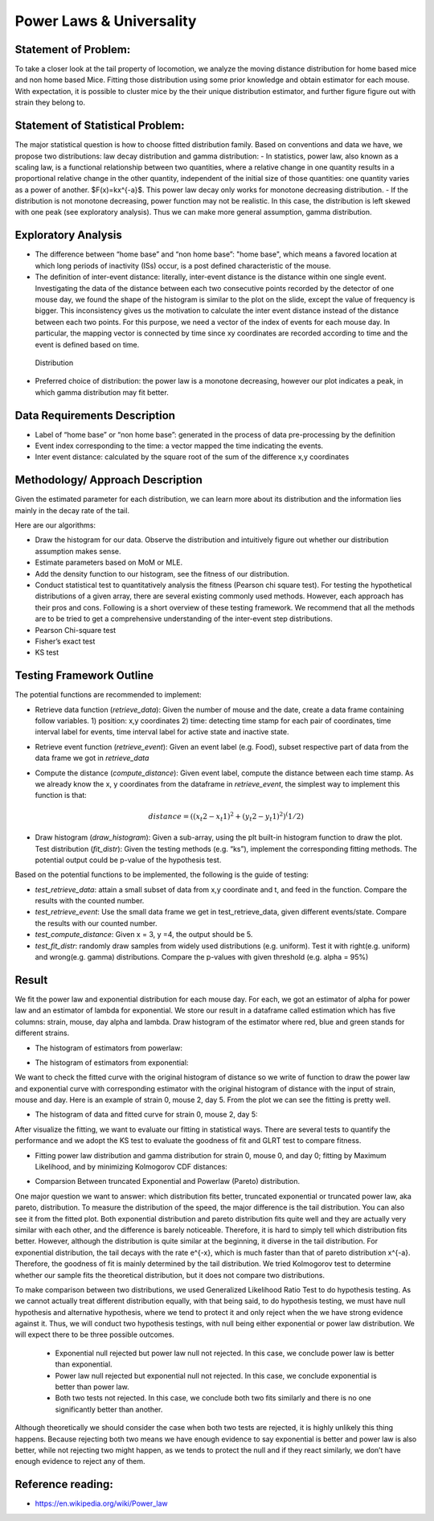 .. _distribution:

Power Laws & Universality
=========================

Statement of Problem:
---------------------


To take a closer look at the tail property of locomotion, we analyze the
moving distance distribution for home based mice and non home based
Mice. Fitting those distribution using some prior knowledge and obtain 
estimator for each mouse. With expectation, it is possible to cluster 
mice by the their unique distribution estimator, and further figure 
figure out with strain they belong to.


Statement of Statistical Problem:
---------------------------------

The major statistical question is how to choose fitted distribution
family. Based on conventions and data we have, we propose two
distributions: law decay distribution and gamma distribution: - In
statistics, power law, also known as a scaling law, is a functional
relationship between two quantities, where a relative change in one
quantity results in a proportional relative change in the other
quantity, independent of the initial size of those quantities: one
quantity varies as a power of another. $F(x)=kx^{-a}$. This power
law decay only works for monotone decreasing distribution. - If the
distribution is not monotone decreasing, power function may not be
realistic. In this case, the distribution is left skewed with one peak
(see exploratory analysis). Thus we can make more general assumption,
gamma distribution.

Exploratory Analysis
--------------------

-  The difference between “home base” and “non home base”: "home base",
   which means a favored location at which long periods of inactivity
   (ISs) occur, is a post defined characteristic of the mouse.
-  The definition of inter-event distance: literally, inter-event
   distance is the distance within one single event. Investigating the
   data of the distance between each two consecutive points recorded by
   the detector of one mouse day, we found the shape of the histogram is
   similar to the plot on the slide, except the value of frequency is
   bigger. This inconsistency gives us the motivation to calculate the
   inter event distance instead of the distance between each two points.
   For this purpose, we need a vector of the index of events for each
   mouse day. In particular, the mapping vector is connected by time
   since xy coordinates are recorded according to time and the event is
   defined based on time.

.. figure:: figure/project6.png
   :alt: alt tag

   Distribution

- Preferred choice of distribution: the power law is a
  monotone decreasing, however our plot indicates a peak, in which gamma
  distribution may fit better.


Data Requirements Description
-----------------------------

-  Label of “home base” or “non home base”: generated in the process of
   data pre-processing by the definition
-  Event index corresponding to the time: a vector mapped the time
   indicating the events.
-  Inter event distance: calculated by the square root of the sum of the
   difference x,y coordinates

Methodology/ Approach Description
---------------------------------

Given the estimated parameter for each distribution, we can learn more
about its distribution and the information lies mainly in the decay rate
of the tail.

Here are our algorithms:

- Draw the histogram for our data.  Observe the distribution and intuitively
  figure out whether our distribution assumption makes sense.
- Estimate parameters based on MoM or MLE.
- Add the density function to our histogram, see the fitness of
  our distribution.
- Conduct statistical test to quantitatively analysis the fitness (Pearson chi
  square test). For testing the hypothetical distributions of a given array,
  there are several existing commonly used methods. However, each approach has
  their pros and cons. Following is a short overview of these testing framework.
  We recommend that all the methods are to be tried to get a comprehensive
  understanding of the inter-event step distributions.
- Pearson Chi-square test
- Fisher’s exact test
- KS test

Testing Framework Outline
-------------------------

The potential functions are recommended to implement:

-  Retrieve data function (*retrieve\_data*): Given the number of mouse
   and the date, create a data frame containing follow variables. 1)
   position: x,y coordinates 2) time: detecting time stamp for each pair
   of coordinates, time interval label for events, time interval label
   for active state and inactive state.

-  Retrieve event function (*retrieve\_event*): Given an event label
   (e.g. Food), subset respective part of data from the data frame we
   got in *retrieve\_data*

-  Compute the distance (*compute\_distance*): Given event label,
   compute the distance between each time stamp. As we already know the
   x, y coordinates from the dataframe in *retrieve\_event*, the
   simplest way to implement this function is that:

   .. math:: distance = ((x_t2 - x_t1)^2+(y_t2 - y_t1)^2)^(1/2)

-  Draw histogram (*draw\_histogram*): Given a sub-array, using the plt
   built-in histogram function to draw the plot. Test distribution
   (*fit\_distr*): Given the testing methods (e.g. “ks”), implement the
   corresponding fitting methods. The potential output could be p-value
   of the hypothesis test.

Based on the potential functions to be implemented, the following is the
guide of testing:

-  *test\_retrieve\_data*: attain a small subset of data from x,y
   coordinate and t, and feed in the function. Compare the results with
   the counted number.

-  *test\_retrieve\_event*: Use the small data frame we get in
   test\_retrieve\_data, given different events/state. Compare the
   results with our counted number.

-  *test\_compute\_distance*: Given x = 3, y =4, the output should be 5.

-  *test\_fit\_distr*: randomly draw samples from widely used
   distributions (e.g. uniform). Test it with right(e.g. uniform) and
   wrong(e.g. gamma) distributions. Compare the p-values with given
   threshold (e.g. alpha = 95%)

Result
--------------------

We fit the power law and exponential distribution for each mouse day. For each, we got an estimator of alpha for power law and an
estimator of lambda for exponential. We store our result in a dataframe called estimation which has five columns: strain, mouse, day
alpha and lambda. Draw histogram of the estimator where red, blue and green stands for different strains.

-  The histogram of estimators from powerlaw:

.. plot:: report/plots/plot_powerlaw.py

   Histogram of the parameters of powerlaw.

-  The histogram of estimators from exponential:

.. plot:: report/plots/plot_exponential.py

   Histogram of the parameters of exponential.

We want to check the fitted curve with the original histogram of distance so we write of function to draw the power law and exponential
curve with corresponding estimator with the original histogram of distance with the input of strain, mouse and day. Here is an example of
strain 0, mouse 2, day 5. From the plot we can see the fitting is pretty well.

-  The histogram of data and fitted curve for strain 0, mouse 2, day 5:

.. plot:: report/plots/plot_fitted.py

   Histogram and fitted curve for strain 0, mouse 2, day 5.

After visualize the fitting, we want to evaluate our fitting in statistical ways. There are several tests to quantify the performance and
we adopt the KS test to evaluate the goodness of fit and GLRT test to compare fitness.

-  Fitting power law distribution and gamma distribution for strain 0, mouse 0,
   and day 0; fitting by Maximum Likelihood, and by minimizing Kolmogorov
   CDF distances:

.. plot:: report/plots/hist_kolmogorov.py

   Histogram of distances travelled in 20ms by strain 0, mouse 0, day 0.
   
- Comparsion Between truncated Exponential and Powerlaw (Pareto) distribution.

One major question we want to answer: which distribution fits better, 
truncated exponential or truncated power law, aka pareto, distribution. 
To measure the distribution of the speed, the major difference is the 
tail distribution. You can also see it from the fitted plot. Both exponential 
distribution and pareto distribution fits quite well and they are actually 
very similar with each other, and the difference is barely noticeable.
Therefore, it is hard to simply tell which distribution fits better. However, 
although the distribution is quite similar at the beginning, it diverse in 
the tail distribution. For exponential distribution, the tail decays with 
the rate e^{-x}, which is much faster than that of pareto distribution 
x^{-a}. Therefore, the goodness of fit is mainly determined by the tail 
distribution. We tried Kolmogorov test to determine whether our sample 
fits the theoretical distribution, but it does not compare two distributions.

To make comparison between two distributions, we used Generalized 
Likelihood Ratio Test to do hypothesis testing. As we cannot actually
treat different distribution equally, with that being said, to do hypothesis
testing, we must have null hypothesis and alternative hypothesis, where
we tend to protect it and only reject when the we have strong evidence
against it. Thus, we will conduct two hypothesis testings, with null being
either exponential or power law distribution. We will expect there to be 
three possible outcomes.

   - Exponential null rejected but power law null not rejected. In this case, we conclude power law is better than exponential.
   - Power law null rejected but exponential null not rejected. In this case, we conclude exponential is better than power law.
   - Both two tests not rejected. In this case, we conclude both two fits similarly and there is no one significantly better than another.
Although theoretically we should consider the case when both two tests 
are rejected, it is highly unlikely this thing happens. Because rejecting 
both two means we have enough evidence to say exponential is better 
and power law is also better, while not rejecting two might happen, as 
we tends to protect the null and if they react similarly, we don’t have 
enough evidence to reject any of them.

Reference reading:
------------------

-  https://en.wikipedia.org/wiki/Power\_law

